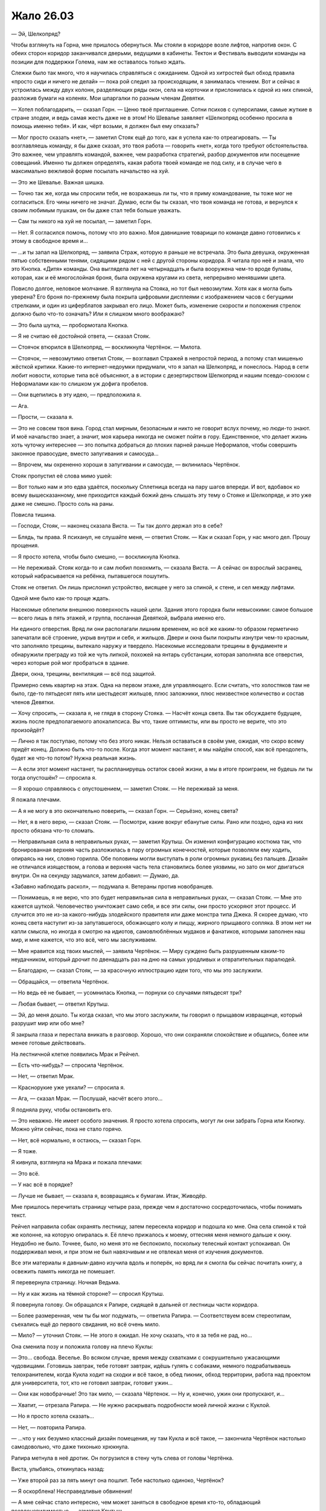 ﻿Жало 26.03
############
— Эй, Шелкопряд?

Чтобы взглянуть на Горна, мне пришлось обернуться. Мы стояли в коридоре возле лифтов, напротив окон. С обеих сторон коридор заканчивался дверьми, ведущими в кабинеты. Тектон и Фестиваль выводили команды на позиции для поддержки Голема, нам же оставалось только ждать.

Слежки было так много, что я научилась справляться с ожиданием. Одной из хитростей был обход правила «просто сиди и ничего не делай» — пока рой следил за происходящим, я занималась чтением. Вот и сейчас я устроилась между двух колонн, разделяющих ряды окон, села на корточки и прислонилась к одной из них спиной,  разложив бумаги на коленях. Мои шпаргалки по разным членам Девятки.

— Хотел поблагодарить, — сказал Горн. — Ценю твоё приглашение. Сотни психов с суперсилами, самые жуткие в стране злодеи, и ведь самая жесть даже не в этом! Но Шевалье заявляет «Шелкопряд особенно просила в помощь именно тебя». И как, чёрт возьми, я должен был ему отказать?

— Мог просто сказать «нет», — заметил Стояк ещё до того, как я успела как-то отреагировать. — Ты возглавляешь команду, я бы даже сказал, это твоя работа —  говорить «нет», когда того требуют обстоятельства. Это важнее, чем управлять командой, важнее, чем разработка стратегий, разбор документов или посещение совещаний. Именно ты должен определять, какая работа твоей команде не под силу, и в случае чего в максимально вежливой форме посылать начальство на хуй.

— Это же Шевалье. Важная шишка.

— Точно так же, когда мы спросили тебя, не возражаешь ли ты, что я приму командование, ты тоже мог не согласиться. Его чины ничего не значат. Думаю, если бы ты сказал, что твоя команда не готова, и вернулся к своим любимым пушкам, он бы даже стал тебя больше уважать.

— Сам ты никого на хуй не посылал, — заметил Горн.

— Нет. Я согласился помочь, потому что это важно. Моя давнишние товарищи по команде давно готовились к этому в свободное время и…

— …и ты запал на Шелкопряд, — заявила Страж, которую я раньше не встречала. Это была девушка, окруженная пятью собственными тенями, сидящими рядом с ней с другой стороны коридора. Я читала про неё и знала, что это Кнопка. «Дитя» команды. Она выглядела лет на четырнадцать и была вооружена чем-то вроде булавы, которая, как и её многослойная броня, была окружена кругами из света, непрерывно менявшими цвета.

Повисло долгое, неловкое молчание. Я взглянула на Стояка, но тот был невозмутим. Хотя как я могла быть уверена? Его броня по-прежнему была покрыта цифровыми дисплеями с изображением часов с бегущими стрелками, и один из циферблатов закрывал его лицо. Может быть, изменение скорости и положения стрелок должно было что-то означать? Или я слишком много воображаю?

— Это была шутка, — пробормотала Кнопка.

— Я не считаю её достойной ответа, — сказал Стояк.

— Стоячок втюрился в Шелкопряд, — воскликнула Чертёнок. — Милота.

— Стоячок, — невозмутимо ответил Стояк, — возглавил Стражей в непростой период, а потому стал мишенью жёсткой критики. Какие-то интернет-недоумки придумали, что я запал на Шелкопряд, и понеслось. Народ в сети любит новости, которые типа всё объясняют, а в истории с дезертирством Шелкопряд и нашим псевдо-союзом с Неформалами как-то слишком уж дофига пробелов.

— Они вцепились в эту идею, — предположила я.

— Ага.

— Прости, — сказала я.

— Это не совсем твоя вина. Город стал мирным, безопасным и никто не говорит вслух почему, но люди-то знают. И моё начальство знает, а значит, моя карьера никогда не сможет пойти в гору. Единственное, что делает жизнь хоть чуточку интереснее — это попытка добраться до плохих парней раньше Неформалов, чтобы совершить законное правосудие, вместо запугивания и самосуда…

— Впрочем, мы охрененно хороши в запугивании и самосуде, — вклинилась Чертёнок.

Стояк пропустил её слова мимо ушей:

— Вот только нам и это едва удаётся, поскольку Сплетница всегда на пару шагов впереди. И вот, вдобавок ко всему вышесказанному, мне приходится каждый божий день слышать эту тему о Стояке и Шелкопряде, и это уже даже не смешно. Просто соль на раны.

Повисла тишина.

— Господи, Стояк, — наконец сказала Виста. — Ты так долго держал это в себе?

— Блядь, ты права. Я психанул, не слушайте меня, — ответил Стояк. — Как и сказал Горн, у нас много дел. Прошу прощения.

— Я просто хотела, чтобы было смешно, — воскликнула Кнопка.

— Не переживай. Стояк когда-то и сам любил похохмить, — сказала Виста. — А сейчас он взрослый засранец, который набрасывается на ребёнка, пытавшегося пошутить.

Стояк не ответил. Он лишь прислонил устройство, висящее у него за спиной, к стене, и сел между лифтами.

Одной мне было как-то проще ждать.

Насекомые облепили внешнюю поверхность нашей цели. Здания этого городка были невысокими: самое большое — всего лишь в пять этажей, и группа, посланная Девяткой, выбрала именно его.

Ни единого отверстия. Вряд ли они располагали лишним временем, но всё же каким-то образом герметично запечатали всё строение, укрыв внутри и себя, и жильцов. Двери и окна были покрыты изнутри чем-то красным, что заполняло трещины, вытекало наружу и твердело. Насекомые исследовали трещины в фундаменте и обнаружили преграду из той же чуть липкой, похожей на янтарь субстанции, которая заполняла все отверстия, через которые рой мог пробраться в здание.

Двери, окна, трещины, вентиляция — всё под защитой.

Примерно семь квартир на этаж. Одна на первом этаже, для управляющего. Если считать, что холостяков там не было, где-то пятьдесят пять или шестьдесят жильцов, плюс заложники, плюс неизвестное количество и состав членов Девятки.

— Хочу спросить, — сказала я, не глядя в сторону Стояка. — Насчёт конца света. Вы так обсуждаете будущее, жизнь после предполагаемого апокалипсиса. Вы что, такие оптимисты, или вы просто не верите, что это произойдёт?

— Лично я так поступаю, потому что без этого никак. Нельзя оставаться в своём уме, ожидая, что скоро всему придёт конец. Должно быть что-то после. Когда этот момент настанет, и мы найдём способ, как всё преодолеть, будет же что-то потом? Нужна реальная жизнь.

— А если этот момент настанет, ты распланируешь остаток своей жизни, а мы в итоге проиграем, не будешь ли ты тогда опустошён? — спросила я.

— Я хорошо справляюсь с опустошением, — заметил Стояк. — Не переживай за меня.

Я пожала плечами.

— А я не могу в это окончательно поверить, — сказал Горн. — Серьёзно, конец света?

— Нет, я в него верю, — сказал Стояк. — Посмотри, какие вокруг ебанутые силы. Рано или поздно, одна из них просто обязана что-то сломать.

— Неправильная сила в неправильных руках, — заметил Крутыш. Он изменил конфигурацию костюма так, что бронированная верхняя часть разложилась в пару огромных конечностей, которые позволяли ему ходить, опираясь на них, словно горилла. Обе половины могли выступать в роли огромных рукавиц без пальцев. Дизайн не отличался изяществом, а голова и верхняя часть тела становились более уязвимы, но зато он мог двигаться внутри. Он на секунду задумался, затем добавил: — Думаю, да.

«Забавно наблюдать раскол», — подумала я. Ветераны против новобранцев.

— Понимаешь, я не верю, что это будет неправильная сила в неправильных руках, — сказал Стояк. — Мне это кажется шуткой. Человечество уничтожает само себя, и все эти силы, они просто ускоряют этот процесс. И случится это не из-за какого-нибудь злодейского правителя или даже монстра типа Джека. Я скорее думаю, что конец света наступит из-за запутавшегося, обожающего колу и пиццу, жирного прыщавого сопляка. В этом нет ни капли смысла, но иногда я смотрю на идиотов, самовлюблённых мудаков и фанатиков, которыми заполнен наш мир, и мне кажется, что это всё, чего мы заслуживаем.

— Мне нравится ход твоих мыслей, — заявила Чертёнок. — Миру суждено быть разрушенным каким-то неудачником, который дрочит по двенадцать раз на дню на самых уродливых и отвратительных паралюдей.

— Благодарю, — сказал Стояк, — за красочную иллюстрацию идеи того, что мы это заслужили.

— Обращайся, — ответила Чертёнок.

— Но ведь её не бывает, — усомнилась Кнопка, — порнухи со случаями пятьдесят три?

— Любая бывает, — ответил Крутыш.

— Эй, до меня дошло. Ты когда сказал, что мы этого заслужили, ты говорил о прыщавом извращенце, который разрушит мир или обо мне?

Я закрыла глаза и перестала вникать в разговор. Хорошо, что они сохраняли спокойствие и общались, более или менее готовые действовать.

На лестничной клетке появились Мрак и Рейчел.

— Есть что-нибудь? — спросила Чертёнок.

— Нет, — ответил Мрак.

— Краснорукие уже уехали? — спросила я.

— Ага, — сказал Мрак. — Послушай, насчёт всего этого…

Я подняла руку, чтобы остановить его.

— Это неважно. Не имеет особого значения. Я просто хотела спросить, могут ли они забрать Горна или Кнопку. Можно уйти сейчас, пока не стало горячо.

— Нет, всё нормально, я остаюсь, — сказал Горн.

— Я тоже.

Я кивнула, взглянула на Мрака и пожала плечами:

— Это всё.

— У нас всё в порядке?

— Лучше не бывает, — сказала я, возвращаясь к бумагам. Итак, Живодёр.

Мне пришлось перечитать страницу четыре раза, прежде чем я достаточно сосредоточилась, чтобы понимать текст.

Рейчел направила собак охранять лестницу, затем пересекла коридор и подошла ко мне. Она села спиной к той же колонне, на которую опиралась я. Её плечо прижалось к моему, оттесняя меня немного дальше к окну. Неудобно не было. Точнее, было, но меня это не беспокоило, поскольку телесный контакт успокаивал. Он поддерживал меня, и при этом не был навязчивым и не отвлекал меня от изучения документов.

Все эти материалы я давным-давно изучила вдоль и поперёк, но вряд ли я смогла бы сейчас почитать книгу, а освежить память никогда не помешает.

Я перевернула страницу. Ночная Ведьма.

— Ну и как жизнь на тёмной стороне? — спросил Крутыш.

Я повернула голову. Он обращался к Рапире, сидящей в дальней от лестницы части коридора.

— Более размеренная, чем ты бы мог подумать, — ответила Рапира. — Соответствуем всем стереотипам, съехались ещё до первого свидания, но всё очень мило.

— Мило? — уточнил Стояк. — Не этого я ожидал. Не хочу сказать, что я за тебя не рад, но…

Она сменила позу и положила голову на плечо Куклы:

— Это... свобода. Веселье. Во всяком случае, время между схватками с сокрушительно ужасающими чудовищами. Готовишь завтрак, тебе готовят завтрак, идёшь гулять с собаками, немного подрабатываешь телохранителем, когда Кукла ходит на сходки и всё такое, в обед пикник, обход территории, работа над проектом для университета, тот, кто не готовил завтрак, готовит ужин…

— Они как новобрачные! Это так мило, — сказала Чёртенок. — Ну и, конечно, ужин они пропускают, и…

— Хватит, — отрезала Рапира. — Не нужно раскрывать подробности моей личной жизни с Куклой.

— Но я просто хотела сказать…

— Нет, — повторила Рапира.

— …что у них безумно классный дизайн помещения, ну там Кукла и всё такое, — закончила Чертёнок настолько самодовольно, что даже тихонько хрюкнула. 

Рапира метнула в неё дротик. Он погрузился в стену чуть слева от головы Чертёнка.

Виста, улыбаясь, откинулась назад:

— Уже второй раз за пять минут она пошлит. Тебе настолько одиноко, Чертёнок?

— Я оскорблена! Несправедливые обвинения!

— А мне сейчас стало интересно, чем может заняться в свободное время кто-то, обладающий псевдоневидимостью, — заметил Крутыш.

— Она была там, — сказал Мрак. Я взглянула на него и увидела, что он смотрит на меня.

— Ложь и клевета!

— Подожди, — сказал Стояк, — мне кажется, я слышал когда-то о том, что ты её…

Он замолчал.

— А? — уточнил Мрак.

— Сбился с мысли. Так о чём мы?..

Произошла необъяснимая смена тона разговора, и я едва не отдала команду приготовиться к неприятностям.

Меня отвлёк сигнал телефона.

Я проверила и убедилась, что это то, чего мы ждали.

«Голем вступил в бой. Выявлены три Ожог, три Птицы-Хрусталь, две Зимы, Живодёр и Психосомат.

Можете выступать».

— Выдвигаемся, — сказала я и вскочила на ноги.

Настроение сразу же переменилось. Все вставали, поднимали отложенное в сторону оборудование. Атмосфера шуток улетучилась, и недолгий не то чтобы мир, но спокойствие было разрушено. Нервы внезапно оказались натянуты, возможность шутить и подтрунивать пропала.

— Разведка насекомыми ничего не выявила, — сказала я. — Дом запечатан. Виста, мы рассчитываем, что ты обеспечишь нам вход.

Она кивнула.

— Мы идём вслепую. Мы подозреваем, что там, по крайней мере, два Манекена, но больше ничего не известно. Манекен специализируется на косвенных методах, например, засадах, причём он достаточно прочен и гибок, чтобы сбежать, если ситуация складывается не в его пользу. Я надеюсь, все изучили досье членов Девятки, прошлых и настоящих?

Все кивнули.

— Кукла, Рапира, Крутыш, остаётесь здесь. Подготовьтесь, будьте внимательны, держите ухо востро.

— Будем, — ответила Кукла. Она уже надувала плюшевого скорпиона. На кончике его хвоста ткань обернулась вокруг одного из болтов Рапиры.

— Мрак, — сказала я. — Ударь по зданию. Снизу доверху. Но не заходи тьмой в помещения. Если повезёт, мы сможем обрубить их коммуникации. Если повезёт ещё больше, мы сможем понять, с какими силами имеем дело.

Он кивнул.

После этого мы спустились по лестнице и вышли через главный вход.

Одновременная атака, а значит, максимальный хаос, минимальная вероятность получить подкрепления. Голем занимался другой целью. Там было десять членов Девятки. Значит, десять и здесь?

Если так, значит, со времени предыдущей схватки, ставки заметно возросли. С четырёх или пяти противников сразу до двадцати.

Мрак использовал свою силу, окружая район. Медленно, но неотвратимо, окрестности погрузились в темноту. Не только во тьму Мрака — огромное облако заслоняло солнечный свет. И хотя центр области был свободен от тьмы, вокруг нас с каждой секундой становилось темнее.

Мы с остальными Cтражами Броктон-Бей зажигали фонари, как ручные, так и вмонтированные в оружие. Каждый из нас активировал небольшие фонарики, встроенные в маски и шлемы. Они, конечно, были слабыми, но всё-таки это свет. Мои были скрыты под небольшими линзами, установленными вокруг больших линз, скрывающих глаза. Они немного отсвечивали голубым. Цвет и расположение огней позволит мне выделяться среди остальных.

— Как-то тупо, что у нас нет таких штуковин, — заметила Чертёнок.

— Привилегия героев, — ответил Стояк и протянул ей запасной фонарь.

Я передала один Рейчел, но она не стала его включать, а лишь закинула петлю на запястье и вскочила на спину собаки.

Стены тьмы окружили здание и сомкнулись над его вершиной. Мы погрузились в глубокую темноту, наверное, похожую на ту, что бывает на глубине в сотни метров под землёй. Свет давали только фонарики и лампочки на шлемах, а освещённые ими цоколь здания, тротуар и мостовая казались единственным, что осталось на Земле.

Когда мы подошли поближе, Виста использовала свою силу. Я увидела, как на стене образовалось углубление, словно надавил гигантский невидимый палец.

Появилось отверстие, и из него вырвался небольшой взрыв, расширивший дыру. Нас качнуло, а кто-то из новичков даже упал на землю.

Пока мы приходили в себя, бледный туман вокруг дыры медленно рассеялся. Насекомые просканировали окрестности в поисках потревоженных нашим появлением угроз.

Ничего. Они явно не торопились вступить в бой. Предпочли затаиться и сохранить зловещую тишину.

Что же до взрыва… от него осталось ещё кое-что. Или, может быть, это и была его причина. Внутри дыры сформировался лёд, неровный и зазубренный, словно мгновенно замёрзшие брызги воды.

— Что за хрень? — пробормотал Стояк.

«Хорошо, что не Тектон пробивал стену», — подумала я.

Виста попробовала ещё раз, намного выше, на четвёртом этаже, далеко в стороне от нас.

На этот раз мы были готовы. Я подвела насекомых поближе, чтобы понять, что происходит. В то же мгновение, как возникло отверстие, наружу устремился холодный и влажный воздух, а сразу за ним последовало взрывное появление миниатюрного айсберга.

Раздался длинный, тягучий треск, и льдина внезапно откололась. Она выпала наружу, и в открывшейся дыре почти сразу прозвучал третий взрыв. Кусок льда размером с крупный автомобиль упал на мостовую и разлетелся на миллион кусочков.

Или, может быть, с Тектоном было бы лучше? Как, блядь, нам вообще туда забраться?

— Должно быть, это Манекен, — сказала я. — Он же Сфера. Специализируется на замкнутых системах. Вполне разумно, в каком-то смысле, хотя это и не традиционный метод Манекена. Возможно, они украли его у… как там его звали, технаря из Ящика Игрушек, Ледяной? Ледник, точно.

— Клонированный Технарь — наименьшая из угроз, — сказал Стояк. — Чтобы строить, нужно время, а если, как ты полагаешь, Джек не сохранил его память… блин, я даже не знаю, как они подменяли воспоминания, но не может же быть, чтобы он просто продолжил с того места, где остановился.

— Манекен с другими фишками, — сказала я. — Тот же психоз, но другое направление?

— Похоже на то, согласна?

Я нахмурилась.

— Можно подождать, пока лёд растает, — предложила Чертёнок. — Когда прогреется.

— Это займёт вечность, — отозвалась Виста.

— И, скорее всего, растаявший кусок будет сразу же заменён, — сказал Стояк.

— Поднимем ставки? — предложила я. — Как бы они ни производили лёд, наверняка есть предел количеству материала.

Виста кивнула.

На этот раз, это было не углубление, а прямая линия, бегущая от нижнего угла здания к противоположному верхнему.

Через десять–пятнадцать секунд лёд, едва видимый в свете фонариков, с взрывом заполнил трещину.

Ничего. От фундамента до крыши, лёд был везде.

— Я могу повторить, — предложила Виста.

— Быстрее будет позвать Крутыша и разнести весь фасад здания, — возразил Стояк. — Не похоже, что они до сих пор не поняли, что мы здесь.

— Подожди, я думаю, — сказала я. — Ты же помнишь поток холодного воздуха возле автоматических дверей в крупных супермаркетах?

— Конечно, — ответил Стояк.

— Он придуман для того, чтобы давление и поток воздуха преграждали путь мусору и насекомым.

— Ну конечно ты это знаешь, — сказала Чертёнок. — Из-за насекомых.

— Я обнаружила это, когда исследовала места, где было мало насекомых, пытаясь понять, почему. Бывают ультразвуковые отпугиватели, а бывает вот это.

— Неважно, — сказала Чертёнок. — Всё равно как-то мутно.

— Здесь то же самое, только больше похожее на оружие. Ну или на оборонительную систему, смотря как посмотреть. Готова поспорить, что большая часть здания заполнена безумным давлением и оснащена устройствами, которые вызывают взрыв при повреждении наружной стены.

— Так, пока что понятно, — сказал Стояк.

— Но где они держат заложников? Первый вариант — они поместили их в какую-то запечатанную зону, как тогда Душечку, а все члены Девятки в здании невосприимчивы к давлению и холоду. Несколько Манекенов, и, возможно, Сибирь, с Мантоном в отдельной герметичной камере?

— А второй вариант? — поинтересовался Мрак.

— Внутри безопасно. Квартиры и офисы, прилегающие к внешней стене, находятся под давлением, а внутренние стены и все остальные комнаты в здании остались как есть. В этом случае, именно там и находятся заложники и Девятка.

Стояк кивнул.

— Звучит разумно, но слишком много предположений.

— Вторую теорию намного легче проверить, — сказала я. — Нам нужно либо проникнуть внутрь через крышу, в надежде, что она не защищена…

— … либо пройти во внутренние помещения, не пересекая внешние, — закончила Виста.

«Тут бы подошёл Миксер», — подумала я. Не ошиблись ли мы, направив команды не туда? Кажется, в команде Голема оказалось чертовски много наступательных сил.

— Я попробую, — сказала Виста. — Подождите.

Теперь она использовала силу более тонко. Она направила воздействие на внешнюю стену здания, создав углубление, но на этот раз не пытаясь проделать отверстие. Углубление погружалось внутрь, но сейчас, чтобы сохранить стены в целости, Виста вдавливала следом окружающий материал.

Движение воронки замерло, когда она достигла следующей стены. Я не могла её видеть, но чувствовала насекомыми. Для глаз же это выглядело чёрной, невероятно глубокой, бездонной пустотой.

Виста приостановилась на секунду, затем начала создавать в дальней стене пробную дыру. Я отозвала насекомых, чтобы облегчить ей работу.

Наконец, я почувствовала, как мимо насекомых пронёсся тёплый воздух. Я почувствовала запахи, которые они слышали. Чужие чувства, но я смогла распознать аромат крови и резкий химический запах герметизирующих материалов.

— Дорога открыта, — объявила Виста.

— Там внутри бардак, — предупредила я. — Будьте готовы. Запускаю насекомых. Мрак, тьма.

Мы подождали, пока он накачал здание тьмой. Насекомые устремились следом, обшаривая помещения.

— Крыса-Убийца, — сообщил Мрак. — Три штуки. Я вроде как… чувствую, что ощущают другие вокруг меня, и там есть отблеск чего-то, что похоже на телепортирующую силу.  Воспользоваться ею будет слишком опасно — нет никакой возможности определить точку прибытия. Выводки… и… что за способности у этого парня, я даже примерно не скажу.

В самом деле? Я чувствовала, как во тьме движутся люди. Они передвигались быстро и часто меняли направление. Шахта лифта была открыта, и они без труда взбирались по ней. По всему зданию с потолка на цепях свисало множество людей, пол был усыпан бесчисленными кусками брони, как будто Манекен пытался переизобрести собственное снаряжение, а на самом верхнем этаже…

На компьютерном кресле, положив одну ногу на стол, восседал мужчина ростом не меньше двух с половиной метров, мускулистый и широкоплечий. Его грудь была открыта, штаны, наверняка нормального размера, но сидевшие в обтяжку из-за его габаритов, были расстёгнуты. Он смотрел на ноутбуке какие-то сцены насилия. Заложники, те, которые не свисали с цепей, сбились позади него в кучу. Среди них стояло что-то, похожее на гроб.

— Попробуешь использовать его силу?

— Не хотелось бы, — отозвался Мрак. — Но ладно. Так…

Я почувствовала, как угасает моя сила, как резко сокращается радиус её действия. Остальные удивлённо отшатнулись от него.

— Хватит, — сказала я.

Он прекратил. Силы начали возвращаться.

— Это первая. Господи, ну и накрыло. Другая… мне кажется, что это одна из таких сил, для овладения которыми необходима идущая в комплекте способность восприятия.

— Это, должно быть, Топорылый. Полагаю, можно использовать его обнуление сил, — сказала я. — Это уже кое-что, если вдруг прижмёт. Я только не понимаю, откуда взялась вторая сила. Работа Ампутации? Гибрид?

Мрак кивнул.

— Возможно.

Я нахмурилась.

— Не знаю, как это всё провернуть. Если проникнуть через крышу, то сразу получим доступ к заложникам, одолеем Топорылого…

— Звучит неплохо, — сказал Стояк.

— Вот только… что будут делать остальные? — продолжила я. — Сработает какой-нибудь сигнал, или они поймут, что происходит… Они не из тех, кто сражается в открытом бою. Они, скорее, убийцы, нападающие исподтишка. Они не станут наваливаться на нас. Я не знаю, как они отреагируют, и это не та ситуация, в которой неопределённость могла бы пойти нам на пользу.

— Нужно скорее решать, — напомнил Мрак. — Ты говорила, что другая команда уже атакует?

— Я думала, что всё будет проще, — сказала я. — Давайте зайдём с первого этажа. Зачистим каждый этаж по очереди, заблокируем пути отступления, чтобы они не смогли покинуть здание, устроить где-нибудь резню или сообщить Джеку. Они отступят к главной комнате, где ждёт Топорылый, и…

— И тогда нам предстоит серьёзная драка, — сказал Мрак. — Против противников с заложниками.

— Против загнанных крыс с заложниками, — сказала Виста. Та небольшая часть лица, которую я могла видеть в тусклом свете фонарей, была угрюма.

— С первого этажа, — повторила я. — По крайней мере, пока мы доберёмся до кульминации, у нас будет время что-нибудь придумать. Что же до второго варианта… мне не нравится, что так много из этих ребят получит возможность сбежать. Пока что они неплохо сами себя изолировали. Будьте настороже.

— А ты как, остаёшься снаружи? — спросил Стояк.

Я покачала головой.

— С такими противниками коммуникация играет важнейшую роль, а если делать это при помощи насекомых, это будет слишком медленно, к тому же вас могут отрезать. Я пойду с вами, буду прикрывать вам спину. 

Все вокруг закивали.

— Вперёд, — сказала я, прежде чем коснуться наушника. — Сплетница?

Повисла тишина.

— Шелкопряд. Немного занята, наблюдала за другой командой. Что там?

— Ввязываемся в драку. Похоже, Манекены, Крысы-Убийцы, Выводки и один гибрид Топорылого.

— Ясно. Давайте там.

Рейчел сохранила умеренный размер собак, чтобы они могли передвигаться по зданию, в которое мы собирались войти. Это значило, что они были большими, но не настолько, чтобы перекрыть весь проход. Они без труда преодолели созданный Вистой коридор.

Плечом к плечу по двое мы последовали за ними. Я делала всё, что могла, чтобы отследить внутри злодеев. По мере нашего движения, Мрак разгонял тьму, чтобы можно было осветить фонариками окружающую обстановку.

Зловеще. Внутри этого здания я ощущала себя, словно на подводной лодке. Со всех сторон нас окружало невероятное, ошеломительное давление. Утечка, вероятно, означала бы смертельный исход для всех из нас. Тьма угнетала сама по себе, и вдобавок, все поверхности были покрыты красным герметиком — шершавой твёрдой субстанцией, которая стёрла все следы человеческого присутствия в здании.

Я так задумалась, что чуть было его не пропустила. В воздуховоде кто-то был.

— Там, — тихо сказала я и показала направление.

Все повернулись в указанную сторону.

«Манекен», — подумала я и мгновенно переключилась в боевой режим — кого защищать, к какой тактике прибегнуть.

Я вспомнила, что говорил Стояк, и на секунду меня охватило оцепенение. Каким образом Манекен вспомнил свою броню?

Тот же самый костюм, лишь с незначительными изменениями. Полностью изолирующая защитная оболочка, окружающая тело и даже суставы.

Ублюдок прыгнул на него, лязгнув челюстями, но Манекен откатился назад и в сторону.

Виста выстрелила из пистолета, и вперёд понеслась одинокая зелёная искра. Чтобы избежать попадания, Манекен отклонился в сторону, изогнув тело под невероятным углом. Снаряд попал в стену, и, вспыхнув, погас, уничтожив покрытый розовой коркой торговый автомат.

Из рук Стояка вырвались нити, по одной с каждого пальца, и Манекен отшатнулся назад. Тонкие лески пролетели мимо него, отскакивая от брони в окружающее пространство, но парочка сумела обмотаться вокруг его руки и ноги.

Стояк использовал свою силу и приковал Манекена к месту.

— Виста, — скомандовал он. — Ещё выстрел!

Её оружие до сих пор было направлено в сторону Манекена, она прицелилась и…

И Манекен выстрелил из ладони лезвием. Оно вонзилось в стену прямо рядом с нашим туннелем.

Ледяной взрыв заполнил коридор, полностью поглотив Манекена.

Виста опустила оружие.

— Некуда отступать, — произнёс Горн.

— Нельзя стрелять без риска для себя, — сказала Виста. — Я могу сделать другой проход, но это займёт пару минут.

— Это потом, — сказала я. — Сначала верхние этажи. Сначала заложники. Мост мы восстановим позже.

Нам пришлось по кругу обходить глыбу льда, прежде чем мы оказались у лифтов и лестницы в фойе здания. Проход к лестнице обрамляли два тела, подвешенные за ноги. Ран не было видно.

Насекомые почувствовали, что тела были тёплыми. Они ещё живы.

Выводок.

Что вообще нам следует делать с его жертвами?

Вот уже во второй раз за несколько минут, я услышала, как отдаю команду:

— Разберёмся с ними позже.

Мы вошли на лестничную клетку. Я почувствовала, как по первому этажу пробиралась Крыса-Убийца. Она опиралась на руки и ноги, которые заканчивались невероятно длинными лезвиями. Двигалась она поразительно быстро, учитывая её способ передвижения. Ей помогало чрезвычайно сильное и гибкое тело. Кроме того, у неё были усиленные органы чувств. Конический нос припадал к земле, длинные маслянистые волосы тёрлись о поверхность. Я повернулась назад, чтобы разобраться с ней, но она уже исчезла, двигаясь быстрее, чем мои насекомые.

Это место вызывало клаустрофобию. Я остро осознавала размеры пространства и то обстоятельство, что люди способны были передвигаться только в малой части объема здания, да и то, большую часть этого объёма занимали шахты лифтов.

Безусловно, это их территория.

Лестнице досталось не так много розовой дряни, но всё равно это было коварное место. Лестничные пролёты заслоняли от взгляда то, что было выше и ниже нас. На каждом шагу я тщательно проверяла наличие угроз: следила за дверьми, сканировала поверхности, ни на секунду не забывая, что однажды Манекену удалось ускользнуть от моих насекомых.

Не сохранил ли каким-либо образом этот клон уроки, выученные его оригиналом? Я могла использовать нити, чтобы расширить зону поиска, распределить насекомых шире.

Вентиляционная решётка на верхнем этаже вылетела из стены. Насекомые обнаружили длинные когти и конический нос. Они принялись кусать, рвать и жевать, но кожа была прочна, как будто состояла из одного сплошного шрама. Я чувствовала, как она быстро вдыхает и выдыхает горячий воздух.

— Крыса-Убийца, она на верхнем…

Она вытолкнула себя из вентиляции, бросилась вперёд и свела когти вместе, словно прыгун в воду с вышки. Её тонкое, худое тело проскользнуло точно между перилами подымающихся и спускающихся пролётов.

— Берегись! — крикнула я и оттолкнула назад тех, до кого могла дотянуться. Это были Рейчел и Горн.

Она долетела до пролёта над нами, оттолкнулась от него, сменив направление и траекторию прыжка, и врезалась в самую крупную и очевидную цель — Мрака — сведя кончики всех своих когтей в одно длинное копьё.

Его отбросило к стене и на ступеньки, и падая назад, он врезался и чуть не повалил Кнопку и Висту.

Крыса-Убийца всё ещё восседала на нём, балансируя так, чтобы сохранять более-менее вертикальное положение. Её голова недоумённо наклонилась в сторону: лезвия не пробили ткань.

Она замахнулась и ударила, только на этот раз её целью были незащищённые участки кожи. Лицо Висты, челюсть Горна, плечо Ублюдка.

Затем она оттолкнулась ногой от стены, свела плечи вместе и проскользнула между ног Стояка. Её нос был направлен в сторону просвета между перилами.

Стояк повёл ногой и сумел прикоснуться к длинным лезвиям, торчащим из пальцев её ног. Он заморозил её на месте.

— Моё лицо! — прошептала Виста.

— Прижми чем-нибудь, — сказал Горн. Его собственное лицо сильно кровоточило, но он этого как будто не замечал.

Что ещё хуже, рана дымилась. Сила Крысы-Убийцы.

Я повернулась к Мраку.

— Ты не ранен?

— Нет, я… Чёрт, чудо, что она не переломала мне рёбра.

Я покачала головой. «Всё ещё носишь костюм, который я сделала, и это спасло тебе жизнь».

Я помогла ему встать, и он принял мою помощь. Я повернулась к броктонским Стражам, но людей там было достаточно, моя помощь не требовалась. Я сосредоточилась на других угрозах.

Я ощущала, как остальные из Девятки подбираются ближе, как сверху, так и снизу по лестнице. На всякий случай я натянула нити шёлка, чтобы они не смогли повторить приём, который провернула эта Крыса-Убийца.

Ещё я обвязала нить вокруг горла замороженной Крысы-Убийцы, прикрепив другой конец к перилам.

Она являлась смесью двух многоплановых кейпов — Мыши-Защитницы и Опустошительницы. Две основные силы, сплавленные в одну, дюжина других, меньших сил. Гибкость, причудливая смесь увеличения физической силы, рефлексов и проворства, которая работала не вполне стабильно, и покров, не менее прочный, чем выделанная кожа.

— Зажмите и склейте пластырем, — говорил Стояк, — обработаем аэрозолем, чтобы удержать её закрытой. Воняет ужасно.

— А мне вроде как нравится запах, — сказала Виста. Голос был приглушён, потому что Горн прижимал руку к её лицу, — и эй, разве это будет не крутецкий шрам?

— Тихо! — шикнул Стояк.

Я услышала на лестнице прямо над нами другую Крысу-Убийцу. Она выпустила коготь и скребла им по стенке. Звук металла по бетону напоминал скрежет пяти ногтей по школьной доске. Громкий, нарастающий по мере приближения к нам, звук.

Я натравила на неё насекомых. Она просто терпела, не обращая внимания на то, что они с ней делали. Я попыталась нацелится на глаза, глубоко сидящие под бровями на изменённом лице, но она плотно зажмурила их, полагаясь на обоняние и осязание. Я начала сгонять насекомых к носу и рту, но обнаружила, что это её почти не замедляет.

Но звук не утихал. Я видела, как он действует на остальных.

Сверху что-то громыхнуло, и появился второй источник скрежещущего звука. Это был Манекен, который выдвинул лезвия на обеих руках и проводил ими с одной стороны по стене, издавая слышимый нами скрежет, а с другой по отдельным балясинам перил, тех самых, сквозь которые пыталась проскользнуть Крыса-Убийца.

— Как жжётся, — пожаловалась Виста. Её пальцы пробежались по отметине, которая протянулась от щеки к подбородку.

— Медикаменты? — спросил Стояк.

— Дым. Разъедает глаза, и такое чувство, как будто он шипит. Я читала досье, это же её сила, верно? Она именно так и делала?

— Заживать будет долго, — сказал Стояк. — Почти наверняка будет шрам. Но кровотечение мы остановили, и в этом тебе повезло больше, чем большинству.

Собака зарычала, когда наверху появилась ещё одна Крыса-Убийца. Злодейка медленно спускалась, её когтистые ступни цокали по ступенькам, а скрежет когтей по стене усиливал общий шум, который быстро превращался в какофонию. Когти другой руки тоже начали пересчитывать балясины. Металл отдавался звоном.

Затем я почувствовала на первом и четвёртом этажах тварей Выводка. Посреди всего этого звона и скрежета их шипение было практически неразличимо.

Один из Манекенов нагнулся и позволил мелким ублюдкам забраться на него. Они были некрупные, мельче тех, что мы встретили в Киллингтоне.

Я развернулась и приготовилась к нападению со стороны одного из противников. Это были специалисты по косвенным ударам, атакам с трудно предсказуемых направлений.

— Над нами три Манекена и Крыса, — сообщила я. — Две Крысы снизу. И с обоих направлений множество блядских паразитов Выводка.

— Я мог бы использовать тьму, — предложил Мрак, — но это не сильно поможет.

— Они ощущают не так, как мы. Насекомые тоже почти бесполезны, — ответила я. — Развешиваю растяжки и попытаюсь их связать, но укусы против этих ребят не работают.

— И? — спросила Рейчел.

— И мы умрём! — необыкновенно радостно заявила Чертёнок, — Ужасной, мучительной смертью! Они поломают или даже отпилят нам конечности, заткнут культяпки Манекеновыми штуками, чтобы мы не истекли кровью, а потом позволят отродьям Выводка распотрошить нас изнутри наружу!

— Нисколько не помогаешь, Чертёнок, — заметил Мрак.

— Я говорю только то, что нам уже известно. Малость контрпродуктивно было, с точки зрения морального духа, заставлять нас читать досье на этих ублюдков.

— В некоторой степени, да, — согласился Горн.

— Чего мы ждём? — спросила Рейчел немного громче, чем нужно, — Почему мы просто не въебём им?

У меня не нашлось достойного возражения.

Хотя, наверное, нет. У меня был десяток возражений. Как минимум, эти ребята могли использовать любое наше активное действие как сигнал, чтобы проскользнуть мимо атакующих и убить самых уязвимых из нас.

Но лучшей стратегии у меня не было. По крайней мере такой, которую я бы с радостью пустила в ход.

— Атакуем, — сказала я. — Сейчас.

Рейчел свистнула, долгий резкий звук, который заглушил какофонию, производимую членами Девятки. Свист отдался эхом по лестнице, и наступила тишина.

Она щёлкнула пальцами и указала вверх, ещё раз щёлкнула и указала вниз.

Собаки рванули в противоположных направлениях.

— Стражи, наверх. Мрак, Чертёнок, Рейчел, помогаете прикрывать тыл, — приказала я, — будьте начеку!

Мы разделились на две группы, Стражи возглавляли атаку, Неформалы прикрывали фланги. Я, вытащив нож, осталась посередине.

Ещё одна Крыса-Убийца попыталась повторить прыжок сквозь перила, но запуталась в натянутых мною нитях. Она начала резать их одну за другой, но слишком медленно. Виста пристрелила её.

С её предсмертным воплем остальные прекратили нападение и сменили тактику. Манекены выдвинулись вперёд, чтобы отбить атаку.

Один из них запутался в нитях, но из его тела выскочили многочисленные лезвия, которые начали вращаться и перерезали шёлк. Манекен упал на пол.

Его поймал Горн. Злодея окружило силовое поле, бледно-голубое, сразу вспыхнувшее ярким оранжево-белым светом.

Однако Манекен наверняка был огнеупорным. Даже запредельного жара, созданного Горном, не было достаточно, чтобы убить его. И всё же, пока он заперт.

Но как только мы схватили одного, через сети проскользнула другая. Крыса-Убийца, которую заморозил Стояк, вернулась к жизни, нырнула сквозь перила, и оказалась подвешенной за горло на шёлковом шнуре. Насекомые ощутили выступившую кровь, но движения её подсказали, что шея не была сломана.

У неё было два пути спасения. Первый, очевидный — перерезать шнур.

Ну а второй?

— Виста, Горн! — выкрикнула я имена.

Они резко развернулись, и увидели, что я готова ударить ножом в пространство передо мной.

Дым вокруг лица Висты вспыхнул, расцвёл словно дымовая граната, и перед ней возникла Крыса-Убийца, готовая вонзить коготь в незащищённую шею героини.

Я увидела, как она замахнулась ещё тогда, когда была подвешена в петле. Я рванула вперёд и, ударившись о лестницу костью голени, схватила рукой запястье злодейки в попытке вывести её из равновесия.

Она извернулась и, практически сделав сальто назад, потянулась ногой к лицу Чертёнка. Мрак схватил Крысу-Убийцу за ногу, и вдвоём нам удалось зафиксировать её. Я вогнала лезвие в горло злодейки.

Мрак перебросил тело через перила. Затем прикрыл наше отступление тьмой и бросился вперёд, опережая группу. Очевидно, воспользовался силой Крысы-Убийцы.

Безрассудно, в несвойственной ему манере, он ворвался на передний край, где Ублюдок сражался с двумя Манекенами.

Стояк метнул нити шёлка, затем заморозил их. Пёс бросился вперёд, и Манекены оказались зажаты между собакой и застывшими во времени нитями.

Там, где плечо Ублюдка коснулось шёлка, брызнула кровь. Один из Манекенов потерял руку, но они оба сумели вывернуться и проскочить между нитей.

Ну конечно, так легко не получится! Блядь.

— Назад! — выкрикнула Рейчел, до того, как пёс вздумал броситься сквозь созданное Стояком заграждение. Собака медленно отступила назад. Мрак подпрыгнул, вцепился в перила, перехватил поудобнее, и спустился по ним. Он схватил одного Манекена и швырнул его в сторону нитей.

Однако тот извернулся, выгнулся, словно прыгун с шестом, и проскользнул между шёлком. Он не пролетел и половину пути, когда Ублюдок сомкнул челюсти вокруг верхней части его тела.

Блядь. Насекомые были бесполезны. Я не могла напасть на Выводка, поскольку не знала, как отличить его от остальных людей. Оригинальный Выводок погиб после того, как кто-то уничтожил здание зажигательным снарядом, и трилобиты прекратили появляться. Внешностью он не выделялся. Во всех смыслах он был заурядным человеком.

Ну, если не считать его способности создавать жутких насекомых с повадками чужого.

Манекен, покрытый созданиями Выводка, спрыгнул вниз, но запутался в растяжках. Он начал их перерезать, но Виста открыла огонь. Выстрелы отражались от его внешней оболочки.

Существа, однако, посыпались сквозь промежутки. Многие упали среди нас.

— Мне казалось, ты говорила, что они не нападают на людей!

— Они не нападают, — ответила я, — пока есть другие источники пищи.

Я пнула существо, которое подбиралось к моей правой ноге.

— Но здесь десятки тел!

Они уже заражены, осознала я. Эти паразиты ищут новых хозяев, тех, кто ещё не занят.

Всех, кого могла, я ловила при помощи насекомых и нитей, которые они растягивали, но трилобитов было около двадцати, а десятки их ног были острыми и цепкими, способными прорезать плоть и ткань. От таких трудно было избавиться.

Один прыгнул мне на плечо. Я попыталась освободиться и не смогла. Я ударила ножом по многочисленным конечностям, но существо втянуло их под панцирь и ударило в линзы маски своим хвостом с заострённым концом. Маска выдержала, и существо покинуло плечо прежде, чем я сумела его схватить.

Ноги снова высунулись и вцепились в мой летательный ранец. В следующее мгновение паразит уже снова карабкался к голове. Дважды он останавливался на секунду и перескакивал с ранца на костюм, затем снова замирал на месте и силился создать себе проход в области на шее между маской и костюмом. Заострённые ноги кололи ткань в попытке найти подходящий путь. Я схватила его за хвост, но не сумела оторвать от себя. Слишком скользкий.

У остальных дела были не лучше. Горн выкрикивал что-то неразборчивое и пытался не дать существу размером с волейбольный мяч добраться до его рта. Паразит мучительно продирался к цели, конечности, делающие его похожим на многоножку, оставляли на коже кровавые полосы.

Это было невероятно не вовремя, ведь мы сражались с необычайно подвижными противниками. Крыса-Убийца подскочила и ухватилась за нижнюю часть лестницы, на которой мы стояли, затем выгнулась в сторону и вверх, проскользнула между перилами и оказалась между нами.

Рейчел громко свистнула, и собака снизу промчалась сквозь нашу группу. Она сбила нас в сторону, столкнула друг с другом, и бросилась на Крысу-Убийцу. Та подскочила вверх, запрыгнула на спину собаки, затем переметнулась вниз, на нижнюю поверхность лестничного пролёта.

Собака зарычала и развернулась, собираясь снова промчаться сквозь нас.

— Стой, — сказала Рейчел. Ей пришлось снять куртку, чтобы добраться до трилобитоподобной твари, которая ползла вниз по её спине. Кнопка ударила в существо дубинкой, вспыхнул свет.

Чертёнок возникла прямо перед Горном и ножом пронзила паразита на его лице.

Прогресс, но мы всё равно находились среди опасных, способных уклоняться от ударов, врагов. Из шестерых мы смогли убить лишь двоих.

— Это Сплетница.

— Дело дрянь, — ответила я.

— Помощь в пути.

— Помощь?

— Эйдолон. Мы пытались избежать огласки, остаться незамеченными, но он что-то узнал. Легенда и Притворщик отправились к Голему.

— Прогони их! — прошипела я.

— Эм, может не стоит прогонять помощь? — сказала Чертёнок. Она оказалась под защитой созданного Горном раскалённого конического силового поля, выжигающего паразитов Выводка, оказавшихся слишком тупыми, чтобы попытаться обойти препятствие.

— Прогони их, — повторила я. — Всех троих.

Сверху и снизу к нам ползли всё новые паразиты Выводка. Остались одна Крыса-Убийца, один Манекен, и парень на верхнем этаже, с которым мы ещё не сражались.

Со своим ёбаным гробом.

— Не могу связаться с ними. Боюсь, их номеров нет в телефонной книжке.

— Свяжись с Котлом, — я атаковала насекомых Выводка роем, но получалось медленно. Двадцать насекомых с сильными жвалами могли убить одного, но уходила минута-две, прежде чем они добирались до чего-то, напоминающего мягкие ткани.

— Не вышло.

Я ощутила Эйдолона, который медленно и осторожно приближался к зданию. При помощи лазера он прорезал крышу. Из отверстия взметнулся лёд, ледник посреди лета.

Я начала стягивать насекомых снаружи в роевой клон. Эйдолон, не обращая на него внимания, продолжил стрелять. Множество выстрелов, множество выбросов льда. Он еле слышно ругнулся.

Собака Рейчел прыгнула через нас и набросилась на Крысу-Убийцу. Та метнулась в сторону, и на плече Кнопки появилась дымящаяся рана.

Крыса-Убийца оказалась среди нас, и на этот раз Стояк оказался достаточно быстр, чтобы коснуться её.

Решение оказалось не слишком удачным. Украденная Мраком сила в одно мгновение погасла. Не вовремя — он как раз сражался с Манекеном. Одного уничтожил Ублюдок, но сбросив на нас трилобитов, в бой вступил второй.

Мрак потянулся в поисках других сил. Способности Манекена были бесполезны, но остальные…

Я почувствовала, что как раз тогда, когда клон-обманка достиг достаточного объёма, моя сила стала угасать.

Это было не только со мной. Силовое поле Горна сжалось, Стояк дотянулся до насекомых Выводка, чтобы заморозить их, но только предоставил им отличную возможность забраться к нему на руку.

Манекен пошатнулся, отступил назад, споткнулся о ступени. Координация несколько нарушена.

И всё же общий результат был плохим. Одна из собак была выведена из боя, покрытая бесчисленными паразитами Выводка. Благодаря тому, что она сжимала челюсти, они не могли попасть в рот, но нос…

— Прекрати, Мрак! — выкрикнула я.

Он не послушал. Вместо этого он потянулся и схватил Манекена за горло, затем помчался по лестнице, перепрыгивая по три ступеньки за один раз, волоча двух сопротивляющихся Манекенов.

И так уже сложная ситуация превратилась в кошмар. Радиус моей силы уменьшился до тридцати метров, пятнадцати.

Семи.

Трилобиты ползали по нам, и уже не один только Горн изо всех сил боролся, чтобы не дать им добраться до рта.

Наконец Мрак исчез, радиус отмены сил оказался достаточно мал. Если Топорылый наверху был каким-то гибридом, значит, Мрак скопировал половину его сил.

И всё же он получил силу и выносливость Топорылого.

Наши силы начали возвращаться, и раз уж Мрак занялся угрозой со стороны кейпов наверху, мы могли свободно закончить битву с трилобитами.

Стояк заморозил самых опасных, ближайших ко ртам, анусам и интимным местам, ушам и ноздрям. Когда он освободил нас от большей их части, Горн отгородился от оставшихся своим сверхгорячим полем.

— Я… от меня никакой пользы, — пробормотала Кнопка.

— Ты можешь оказаться полезной против других угроз, — сказал Горн. — Блядь, как же жжётся.

— Медицинская помощь потом, — сказал Стояк. — Нужно уложить ещё одного.

Мы поспешили вверх по лестнице. Два пролёта до верхнего этажа.

— Здравствуй, Эйдолон, — заговорил мой клон-обманка.

— Здравствуй, Шелкопряд, — он создал что-то вроде портала и расширял его. Получалось медленно и неэффективно.

— Отправляйся домой, Эйдолон. Здесь ты не сможешь помочь.

— Я должен выполнять приказы той, кто убила Александрию?

— Да. Уходи. Ты не поможешь, ты только создаёшь ещё большую опасность.

— Я могу всё закончить.

— Я тоже могу. Я всё закончу. Вопрос только как. Либо я справлюсь со всем сама, либо сначала убью тебя и только потом разберусь с остальным.

Он молчал, уставившись на мой клон-обманку.

— Ты осмеливаешься высказывать подобную угрозу после того, как убила моего товарища?

— Да. Если у тебя есть хоть капля сомнения, что я могу это сделать…

— Насекомые не смогут ко мне прикоснуться.

Внутри здания мы приближались к верхнему этажу.

— Твоя сила умирает. Это настолько очевидно, что об этом уже говорят в новостях и интернете. Эйдолон уже не так силён, как в прежние дни. Почему ты всё ещё не проник внутрь? Ты так уверен, что твоя сила сможет остановить меня?

— Я здесь, чтобы помочь, вот и всё. Нападение на меня станет нарушением перемирия.

— Ты одна из самых больших опасностей, Эйдолон. Джек станет катализатором какого-то события, всеобщей катастрофы. Ты и вправду готов поклясться, что не представляешь опасности? Ты абсолютно уверен, что у тебя нет слабостей, которые можно использовать?

Эйдолон молчал.

— Не говори мне, что у тебя их нет. Что ты не обладаешь силой, достаточной в некоторых обстоятельствах, чтобы разрушить мир. Если он каким-либо образом сумеет открыть шлюзы…

— Этого не случится. Я управляю своими силами.

— А если он начнёт морочить тебе голову? Неужели твой разум — это крепость? Неужели в глубине твоей души не живёт способность совершать великие злодеяния?

— Во мне нет зла.

— Ты участвовал в делах, которые люди сочли настолько шокирующими, что покинули Протекторат. Сколько тысяч погибло и пострадало от ужасных превращений, из-за зверств, которые совершил Котёл?

Внутри здания мы открыли дверь. Мрак смотрел сверху вниз на последнего члена этой группы Девятки. Высокий, мускулистый, в расцвете сил, с растрёпанной копной тёмных волос. Он был мужественным в том смысле, который доводил эти качества до абсурда, челюсть была слишком квадратной, руки — массивными, строение лба напоминало неандертальца. Его вид напоминал злодеев из старых мультфильмов про принцесс. Словно усиливая это утверждение, поперёк груди было вытатуировано слово.

Тиран.

Я распознала второго из пары. Гибрид Топорылого и Короля.

Неприкосновенный. Сила Короля поглощала любой физический ущерб, который ему наносили, и передавала его пешкам. Людям, которые прикасались к нему в течение последних двадцати четырёх часов. Сила Топорылого означала, что мы не могли использовать против него суперспособности. Тиран обладал увеличенной физической силой этих двоих и невероятной выносливостью.

— Хочешь сказать, что ты безупречна, маленькая убийца? — спросил Эйдолон над нами. — Что в тебе нет места злу?

— Есть, — ответила я. Гибрид пересёк комнату, и я почувствовала, как моя сила угасает. Сила Мрака вокруг здания рассеялась, и через красные окна полился свет, окрашивая всё внутри в розовый оттенок.

Я привела в движение насекомых снаружи здания.

— Есть, я знаю, что во мне много мерзости, — произнёс мой рой, начиная распадаться, поскольку способности управлять насекомыми слабели. Я вынудила себя восстановить строй.

— Что же есть у тебя, чего нет у меня?

— Возможно, это прозвучит высокомерно, — ответила я. Рой говорил тише, поскольку я теряла контроль, — но я осознала эту мерзость, и научилась её использовать.

Я подала сигнал, и, чтобы подчеркнуть, сопроводила его жестом. Тиран замер. В ту же секунду рой снаружи здания сместился и прошептал слово.

Сейчас.

Рапира выстрелила извне здания, используя для прицела начерченную мной линию. Не идеально, не вполне прямо, впрочем, помогла натянутая нить.

Выстрел пронзил стену верхнего этажа, которая взорвалась концентрированным выбросом льда, и прошла в полуметре от Тирана.

Он двинулся ко мне, и я шагнула ему навстречу, наши глаза встретились. Моя сила почти полностью погасла. Оказалась заглушена настолько, что я чувствовала только ползающих по мне насекомых. С каждым следующим шагом сила угасала ещё. Полметра, затем сантиметр от кожи…

Ещё один арбалетный болт пролетел между нами, ближе к Тирану, чем ко мне.

Затем прогремел взрыв, сотрясший всё здание. Почти все присутствующие попадали на пол.

Крутыш пробил дыру в стене верхнего этажа, произведя выстрел одновременно всеми имеющимися у него орудиями. Лёд рывками извергался из отверстия.

Однако теперь у Рапиры появилась возможность сделать прицельный выстрел.

Она подстрелила Тирана, болт пронзил его мозг.

Он рухнул на четвереньки, покачнулся, попытался встать.

Ещё один болт в позвоночник.

И ещё один в сердце.

Он рухнул лицом вниз.

Снаряды Рапиры нарушали правила. Очевидно, его сила против них не работала.

Я медленно поднялась на ноги, затем посмотрела через дыру в стене на Эйдолона.

— Отправляйся домой, — выкрикнула я.

Он неподвижно парил в воздухе. Я не отводила от него взгляда. Он подлетел ближе и замер всего в паре метров от меня.

— Пропусти этот бой, ради всех нас.

Он первым отвёл взгляд, посмотрел на Рапиру и Крутыша.

— Пожалуйста, — взмолилась я.

Он не шевельнулся, наблюдая за ними через улицу.

Затем, словно вежливое обращение вернуло ему способность общаться, он заговорил. Голос был тихим, возможно только я и могла его слышать.

— Я живу ради этого, — сказал он. — Ради этого существую.

Это было признание слабости, не бравада.

— Я знаю, — ответила я. — Но это того не стоит. Даже сейчас, в том гробу, который изготовил Манекен… если там прячется Джек, не позволяя обнаружить себя раньше, чем он вступит в игру, он может сказать что-то, сделать что-то, и ты превратишься в то, что сам пытаешься остановить.

Нет. Я сказала что-то не то. Я заметила колебание Эйдолона, словно он расценивал возможность вступить в бой.

— Разве ты защищена? — спросил Эйдолон. — Разве тебе не угрожает опасность угодить под триггер-событие, услышать ключевую фразу? Разве ты не вырежешь город полный невинных жителей так же охотно, как убила Александрию?

— Разница между нами состоит в том, — сказала я, — что если я слечу с катушек, если каким-либо образом стану агентом апокалипсиса, то остановить меня будет возможно. Возможно будет убить.

Он смотрел на меня, и за изогнутой маской цвета голубой волны глубоко под капюшоном можно было различить тень его глаз.

— Установлен карантин, Эйдолон. Всё что мы здесь используем, все, кто находится на переднем краю, они прошли инструктаж, и они согласились. Мы все готовы умереть, если придётся. Ради сохранения карантина, ради того, чтобы остановить конец света.

Он посмотрел на Неформалов и Стражей Броктон-Бей, стоящих за моей спиной.

— Я готов умереть, если понадобится, — сказал он своим жутковатым хором голосов. — Я доказывал это не один раз… но это ничего не значит, верно?

— Нет никакой гарантии, что кто-то сможет остановить тебя, пока не станет слишком поздно.

— Ясно.

Он взглянул на собравшихся героев и улетел.

Несколько секунд я ждала, затем повернулась к толпе заложников в дальней части комнаты. Они уже пришли в движение, побежали к лестнице вниз, к спасительному главному входу.

Я вытащила нож и загородила им дорогу.

— Шелкопряд?

Насекомые пролетели через них. С их помощью я видела, слышала, ощущала запах и вкус.

Рой атаковал. Люди в толпе закричали и кинулись врассыпную.

Из троих, которых я отметила в толпе, один широко открыл рот. Четыре небольших трилобита выскочили наружу и упали на пол.

Его ноздря набухла, и ещё один выполз из носа. Ещё по одному вылезли из ушей.

Брюки вздулись, сначала сзади, затем спереди. Паразиты ползли через штанины.

Двое других теперь тоже порождали их.

Горн поймал одного из них в силовое поле. Он секунду помедлил, затем довёл его до максимальной температуры. Когда силовое поле рассеялось, человек, паразиты и круглый участок пола были обуглены до черноты.

Двое других всё ещё отбивались от роя, когда Горн сжёг и их тоже.

Воцарилась тишина. Мне показалось, что толпа пребывала в слишком большом ужасе, чтобы радоваться.

— Первое убийство? — тихо спросила Чертёнок.

— Да.

— Как ты, блядь, умудрился стать героем с такой-то силой?

— Держал в секрете от вас, держал в секрете от общественности. Многое можно совершить с одним только мощным силовым пузырём.

Мрак и Стояк подошли ближе, и вместе мы приблизились к гробу.

Он легко открылся, мы отступили на шаг, а Горн окружил его силовым полем.

Джек?

Он лежал внутри. Открыл глаза, нахмурился.

— Это не по плану, — произнёс он.

Я увидела, как силовое поле начинает менять оттенок, готовое испепелить Джека до того, как тот скажет что-нибудь разрушительное.

— Стой, — сказала я.

— Но мы же собирались…

— Просто стой. Это не он. Не сходится.

Джек улыбнулся.

— Вот значит как? Ну ладно, девочка с насекомыми, не помню даже, как тебя зовут.

Я ощутила, как напряглись остальные.

Он вылез из гроба, шагнул вперёд, слегка покачнувшись, потыкал силовое поле ножом.

— Не положить ли этому конец? Вы меня взяли. Победа за вами. Убейте меня, и все они сорвутся с поводка.

— Это не Джек, — повторила я. — Это сила Нюкты.

Лицо Джека приняло хмурое выражение. Затем он развеялся.

Всего лишь подросток, запертый внутри. Он заканчивал произносить вопрос:

— … выпустите меня?

— Ёбаный нахуй, блядь, я чуть его не спалил, — пробормотал Горн.

Мальчик постучал рукой по силовому полю.

— Пожалуйста!

— Выпускаю, — сообщил Горн.

Я помедлила и подняла руку.

Нет. Недостаточно оснований, чтобы говорить наверняка. Я уронила руку.

— Шелкопряд? — переспросил Горн.

Я почти согласилась снять поле, когда услышала голос Сплетницы из рации:

— Это Нюкта и есть. Радиус её силы мал, так что она должна находиться в здании, и она слишком выделяется, чтобы затеряться в толпе.

Я уставилась на мальчика. Я едва не отпустила его.

— Последний шанс, Нюкта, — сказала я «мальчику». — Последнее слово? Не поделишься чем-нибудь ценным?

«Мальчик» испарился. Иллюзия внутри иллюзии. Это была просто девушка с бледной красной кожей, с слишком большими чёрными глазами и отверстиями вдоль линии волос, позади шеи и по задним сторонам обеих рук. Из них сочился туман. На лице виднелась татуировка Котла, напоминающая нарисованную мушку.

— Мне никак не убедить вас меня отпустить?

— Можешь попытаться, — ответила я.

— Эй, — сказал Мрак, — она слишком опасна.

— В обмен на достаточно ценную информацию? Я готова рискнуть.

— Согласен, — сказал Стояк.

— Ценную информацию?

— Скажи нам, где Джек, — предложила я.

Она улыбнулась:

— И я свободна?

— Даю слово героя, — заверил её Стояк.

— Он направляется навестить Нилбога.

— Она не лжёт, — подтвердила Сплетница.

— А теперь отпустите меня, — сказала Нюкта, поведя плечами. — Или отправьте меня в тюрьму, если иначе никак. Всё что я хочу — это жить.

— Нет, — сказал Мрак. — Мы не можем её отпустить.

— Нет, — согласился Стояк. — Горн?

Нюкта зарычала, и из отверстий на её теле вырвался туман, складываясь в фигуру.

Ничего больше она не успела, поскольку содержимое пузыря вспыхнуло пламенем. Её крик был громким, тонким и очень коротким.

— Нилбог, — сказала я.